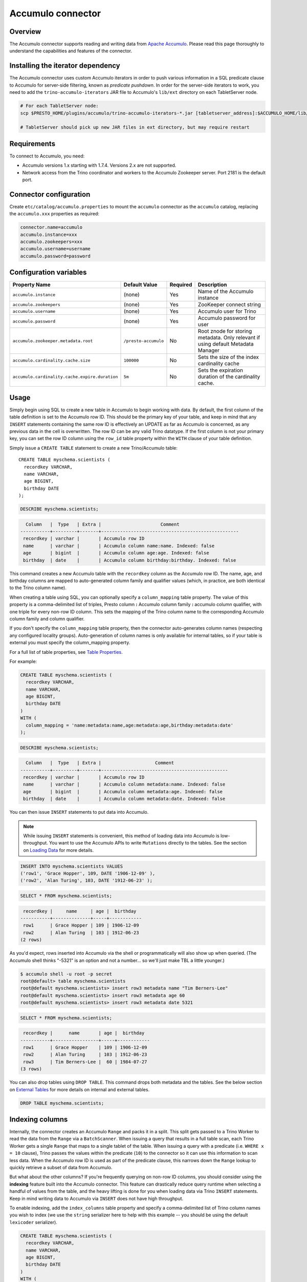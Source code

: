 Accumulo connector
==================

.. raw:: html

  <img src="../_static/img/accumulo.png" class="connector-logo">

Overview
--------

The Accumulo connector supports reading and writing data from
`Apache Accumulo <https://accumulo.apache.org/>`_.
Please read this page thoroughly to understand the capabilities and features of the connector.

Installing the iterator dependency
----------------------------------

The Accumulo connector uses custom Accumulo iterators in
order to push various information in a SQL predicate clause to Accumulo for
server-side filtering, known as *predicate pushdown*. In order
for the server-side iterators to work, you need to add the ``trino-accumulo-iterators``
JAR file to Accumulo's ``lib/ext`` directory on each TabletServer node.

.. code-block:: bash

    # For each TabletServer node:
    scp $PRESTO_HOME/plugins/accumulo/trino-accumulo-iterators-*.jar [tabletserver_address]:$ACCUMULO_HOME/lib/ext

    # TabletServer should pick up new JAR files in ext directory, but may require restart

Requirements
------------

To connect to Accumulo, you need:

* Accumulo versions 1.x starting with 1.7.4. Versions 2.x are not supported.
* Network access from the Trino coordinator and workers to the Accumulo
  Zookeeper server. Port 2181 is the default port.

Connector configuration
-----------------------

Create ``etc/catalog/accumulo.properties``
to mount the ``accumulo`` connector as the ``accumulo`` catalog,
replacing the ``accumulo.xxx`` properties as required:

.. code-block:: text

    connector.name=accumulo
    accumulo.instance=xxx
    accumulo.zookeepers=xxx
    accumulo.username=username
    accumulo.password=password

Configuration variables
-----------------------

================================================ ====================== ========== =====================================================================================
Property Name                                    Default Value          Required   Description
================================================ ====================== ========== =====================================================================================
``accumulo.instance``                            (none)                 Yes        Name of the Accumulo instance
``accumulo.zookeepers``                          (none)                 Yes        ZooKeeper connect string
``accumulo.username``                            (none)                 Yes        Accumulo user for Trino
``accumulo.password``                            (none)                 Yes        Accumulo password for user
``accumulo.zookeeper.metadata.root``             ``/presto-accumulo``   No         Root znode for storing metadata. Only relevant if using default Metadata Manager
``accumulo.cardinality.cache.size``              ``100000``             No         Sets the size of the index cardinality cache
``accumulo.cardinality.cache.expire.duration``   ``5m``                 No         Sets the expiration duration of the cardinality cache.
================================================ ====================== ========== =====================================================================================

Usage
-----

Simply begin using SQL to create a new table in Accumulo to begin
working with data. By default, the first column of the table definition
is set to the Accumulo row ID. This should be the primary key of your
table, and keep in mind that any ``INSERT`` statements containing the same
row ID is effectively an UPDATE as far as Accumulo is concerned, as any
previous data in the cell is overwritten. The row ID can be
any valid Trino datatype. If the first column is not your primary key, you
can set the row ID column using the ``row_id`` table property within the ``WITH``
clause of your table definition.

Simply issue a ``CREATE TABLE`` statement to create a new Trino/Accumulo table::

    CREATE TABLE myschema.scientists (
      recordkey VARCHAR,
      name VARCHAR,
      age BIGINT,
      birthday DATE
    );

.. code-block:: sql

    DESCRIBE myschema.scientists;

.. code-block:: text

      Column   |  Type   | Extra |                      Comment
    -----------+---------+-------+---------------------------------------------------
     recordkey | varchar |       | Accumulo row ID
     name      | varchar |       | Accumulo column name:name. Indexed: false
     age       | bigint  |       | Accumulo column age:age. Indexed: false
     birthday  | date    |       | Accumulo column birthday:birthday. Indexed: false

This command creates a new Accumulo table with the ``recordkey`` column
as the Accumulo row ID. The name, age, and birthday columns are mapped to
auto-generated column family and qualifier values (which, in practice,
are both identical to the Trino column name).

When creating a table using SQL, you can optionally specify a
``column_mapping`` table property. The value of this property is a
comma-delimited list of triples, Presto column **:** Accumulo column
family **:** accumulo column qualifier, with one triple for every
non-row ID column. This sets the mapping of the Trino column name to
the corresponding Accumulo column family and column qualifier.

If you don't specify the ``column_mapping`` table property, then the
connector auto-generates column names (respecting any configured locality groups).
Auto-generation of column names is only available for internal tables, so if your
table is external you must specify the column_mapping property.

For a full list of table properties, see `Table Properties <#table-properties>`__.

For example:

.. code-block:: sql

    CREATE TABLE myschema.scientists (
      recordkey VARCHAR,
      name VARCHAR,
      age BIGINT,
      birthday DATE
    )
    WITH (
      column_mapping = 'name:metadata:name,age:metadata:age,birthday:metadata:date'
    );

.. code-block:: sql

    DESCRIBE myschema.scientists;

.. code-block:: text

      Column   |  Type   | Extra |                    Comment
    -----------+---------+-------+-----------------------------------------------
     recordkey | varchar |       | Accumulo row ID
     name      | varchar |       | Accumulo column metadata:name. Indexed: false
     age       | bigint  |       | Accumulo column metadata:age. Indexed: false
     birthday  | date    |       | Accumulo column metadata:date. Indexed: false

You can then issue ``INSERT`` statements to put data into Accumulo.

.. note::

    While issuing ``INSERT`` statements is convenient,
    this method of loading data into Accumulo is low-throughput. You want
    to use the Accumulo APIs to write ``Mutations`` directly to the tables.
    See the section on `Loading Data <#loading-data>`__ for more details.

.. code-block:: sql

    INSERT INTO myschema.scientists VALUES
    ('row1', 'Grace Hopper', 109, DATE '1906-12-09' ),
    ('row2', 'Alan Turing', 103, DATE '1912-06-23' );

.. code-block:: sql

    SELECT * FROM myschema.scientists;

.. code-block:: text

     recordkey |     name     | age |  birthday
    -----------+--------------+-----+------------
     row1      | Grace Hopper | 109 | 1906-12-09
     row2      | Alan Turing  | 103 | 1912-06-23
    (2 rows)

As you'd expect, rows inserted into Accumulo via the shell or
programmatically will also show up when queried. (The Accumulo shell
thinks "-5321" is an option and not a number... so we'll just make TBL a
little younger.)

.. code-block:: bash

    $ accumulo shell -u root -p secret
    root@default> table myschema.scientists
    root@default myschema.scientists> insert row3 metadata name "Tim Berners-Lee"
    root@default myschema.scientists> insert row3 metadata age 60
    root@default myschema.scientists> insert row3 metadata date 5321

.. code-block:: sql

    SELECT * FROM myschema.scientists;

.. code-block:: text

     recordkey |      name       | age |  birthday
    -----------+-----------------+-----+------------
     row1      | Grace Hopper    | 109 | 1906-12-09
     row2      | Alan Turing     | 103 | 1912-06-23
     row3      | Tim Berners-Lee |  60 | 1984-07-27
    (3 rows)

You can also drop tables using ``DROP TABLE``. This command drops both
metadata and the tables. See the below section on `External
Tables <#external-tables>`__ for more details on internal and external
tables.

.. code-block:: sql

    DROP TABLE myschema.scientists;

Indexing columns
----------------

Internally, the connector creates an Accumulo ``Range`` and packs it in
a split. This split gets passed to a Trino Worker to read the data from
the ``Range`` via a ``BatchScanner``. When issuing a query that results
in a full table scan, each Trino Worker gets a single ``Range`` that
maps to a single tablet of the table. When issuing a query with a
predicate (i.e. ``WHERE x = 10`` clause), Trino passes the values
within the predicate (``10``) to the connector so it can use this
information to scan less data. When the Accumulo row ID is used as part
of the predicate clause, this narrows down the ``Range`` lookup to quickly
retrieve a subset of data from Accumulo.

But what about the other columns? If you're frequently querying on
non-row ID columns, you should consider using the **indexing**
feature built into the Accumulo connector. This feature can drastically
reduce query runtime when selecting a handful of values from the table,
and the heavy lifting is done for you when loading data via Trino
``INSERT`` statements. Keep in mind writing data to Accumulo via
``INSERT`` does not have high throughput.

To enable indexing, add the ``index_columns`` table property and specify
a comma-delimited list of Trino column names you wish to index (we use the
``string`` serializer here to help with this example -- you
should be using the default ``lexicoder`` serializer).

.. code-block:: sql

    CREATE TABLE myschema.scientists (
      recordkey VARCHAR,
      name VARCHAR,
      age BIGINT,
      birthday DATE
    )
    WITH (
      serializer = 'string',
      index_columns='name,age,birthday'
    );

After creating the table, we see there are an additional two Accumulo
tables to store the index and metrics.

.. code-block:: text

    root@default> tables
    accumulo.metadata
    accumulo.root
    myschema.scientists
    myschema.scientists_idx
    myschema.scientists_idx_metrics
    trace

After inserting data, we can look at the index table and see there are
indexed values for the name, age, and birthday columns. The connector
queries this index table

.. code-block:: sql

    INSERT INTO myschema.scientists VALUES
    ('row1', 'Grace Hopper', 109, DATE '1906-12-09'),
    ('row2', 'Alan Turing', 103, DATE '1912-06-23');

.. code-block:: text

    root@default> scan -t myschema.scientists_idx
    -21011 metadata_date:row2 []
    -23034 metadata_date:row1 []
    103 metadata_age:row2 []
    109 metadata_age:row1 []
    Alan Turing metadata_name:row2 []
    Grace Hopper metadata_name:row1 []

When issuing a query with a ``WHERE`` clause against indexed columns,
the connector searches the index table for all row IDs that contain the
value within the predicate. These row IDs are bundled into a Trino
split as single-value ``Range`` objects, the number of row IDs per split
is controlled by the value of ``accumulo.index_rows_per_split``, and
passed to a Trino worker to be configured in the ``BatchScanner`` which
scans the data table.

.. code-block:: sql

    SELECT * FROM myschema.scientists WHERE age = 109;

.. code-block:: text

     recordkey |     name     | age |  birthday
    -----------+--------------+-----+------------
     row1      | Grace Hopper | 109 | 1906-12-09
    (1 row)

Loading data
------------

The Accumulo connector supports loading data via INSERT statements, however
this method tends to be low-throughput and should not be relied on when throughput
is a concern. Instead, users of the connector should use the ``PrestoBatchWriter``
tool that is provided as part of the presto-accumulo-tools subproject in the
`presto-accumulo repository <https://github.com/bloomberg/presto-accumulo>`_.

The ``PrestoBatchWriter`` is a wrapper class for the typical ``BatchWriter`` that
leverages the Trino/Accumulo metadata to write Mutations to the main data table.
In particular, it handles indexing the given mutations on any indexed columns.
Usage of the tool is provided in the README in the `repository <https://github.com/bloomberg/presto-accumulo>`_.

External tables
---------------

By default, the tables created using SQL statements via Trino are
*internal* tables, that is both the Trino table metadata and the
Accumulo tables are managed by Trino. When you create an internal
table, the Accumulo table is created as well. You receive an error
if the Accumulo table already exists. When an internal table is dropped
via Trino, the Accumulo table, and any index tables, are dropped as
well.

To change this behavior, set the ``external`` property to ``true`` when
issuing the ``CREATE`` statement. This makes the table an *external*
table, and a ``DROP TABLE`` command **only** deletes the metadata
associated with the table.  If the Accumulo tables do not already exist,
they are created by the connector.

Creating an external table *will* set any configured locality groups as well
as the iterators on the index and metrics tables, if the table is indexed.
In short, the only difference between an external table and an internal table,
is that the connector deletes the Accumulo tables when a ``DROP TABLE`` command
is issued.

External tables can be a bit more difficult to work with, as the data is stored
in an expected format. If the data is not stored correctly, then you're
gonna have a bad time. Users must provide a ``column_mapping`` property
when creating the table. This creates the mapping of Trino column name
to the column family/qualifier for the cell of the table. The value of the
cell is stored in the ``Value`` of the Accumulo key/value pair. By default,
this value is expected to be serialized using Accumulo's *lexicoder* API.
If you are storing values as strings, you can specify a different serializer
using the ``serializer`` property of the table. See the section on
`Table Properties <#table-properties>`__ for more information.

Next, we create the Trino external table.

.. code-block:: sql

    CREATE TABLE external_table (
      a VARCHAR,
      b BIGINT,
      c DATE
    )
    WITH (
      column_mapping = 'a:md:a,b:md:b,c:md:c',
      external = true,
      index_columns = 'b,c',
      locality_groups = 'foo:b,c'
    );

After creating the table, usage of the table continues as usual:

.. code-block:: sql

    INSERT INTO external_table VALUES
    ('1', 1, DATE '2015-03-06'),
    ('2', 2, DATE '2015-03-07');

.. code-block:: sql

    SELECT * FROM external_table;

.. code-block:: text

     a | b |     c
    ---+---+------------
     1 | 1 | 2015-03-06
     2 | 2 | 2015-03-06
    (2 rows)

.. code-block:: sql

    DROP TABLE external_table;

After dropping the table, the table still exists in Accumulo because it is *external*.

.. code-block:: text

    root@default> tables
    accumulo.metadata
    accumulo.root
    external_table
    external_table_idx
    external_table_idx_metrics
    trace

If we wanted to add a new column to the table, we can create the table again and specify a new column.
Any existing rows in the table have a value of NULL. This command re-configures the Accumulo
tables, setting the locality groups and iterator configuration.

.. code-block:: sql

    CREATE TABLE external_table (
      a VARCHAR,
      b BIGINT,
      c DATE,
      d INTEGER
    )
    WITH (
      column_mapping = 'a:md:a,b:md:b,c:md:c,d:md:d',
      external = true,
      index_columns = 'b,c,d',
      locality_groups = 'foo:b,c,d'
    );

    SELECT * FROM external_table;

.. code-block:: sql

     a | b |     c      |  d
    ---+---+------------+------
     1 | 1 | 2015-03-06 | NULL
     2 | 2 | 2015-03-07 | NULL
    (2 rows)

Table properties
----------------

Table property usage example:

.. code-block:: sql

    CREATE TABLE myschema.scientists (
      recordkey VARCHAR,
      name VARCHAR,
      age BIGINT,
      birthday DATE
    )
    WITH (
      column_mapping = 'name:metadata:name,age:metadata:age,birthday:metadata:date',
      index_columns = 'name,age'
    );

==================== ================ ======================================================================================================
Property Name        Default Value    Description
==================== ================ ======================================================================================================
``column_mapping``   (generated)      Comma-delimited list of column metadata: ``col_name:col_family:col_qualifier,[...]``.
                                      Required for external tables.  Not setting this property results in auto-generated column names.
``index_columns``    (none)           A comma-delimited list of Trino columns that are indexed in this table's corresponding index table
``external``         ``false``        If true, Trino will only do metadata operations for the table.
                                      Otherwise, Trino will create and drop Accumulo tables where appropriate.
``locality_groups``  (none)           List of locality groups to set on the Accumulo table. Only valid on internal tables.
                                      String format is locality group name, colon, comma delimited list of column families in the group.
                                      Groups are delimited by pipes. Example: ``group1:famA,famB,famC|group2:famD,famE,famF|etc...``
``row_id``           (first column)   Trino column name that maps to the Accumulo row ID.
``serializer``       ``default``      Serializer for Accumulo data encodings. Can either be ``default``, ``string``, ``lexicoder``
                                      or a Java class name. Default is ``default``,
                                      i.e. the value from ``AccumuloRowSerializer.getDefault()``, i.e. ``lexicoder``.
``scan_auths``       (user auths)     Scan-time authorizations set on the batch scanner.
==================== ================ ======================================================================================================

Session properties
------------------

You can change the default value of a session property by using :doc:`/sql/set-session`.
Note that session properties are prefixed with the catalog name::

    SET SESSION accumulo.column_filter_optimizations_enabled = false;

============================================= ============= =======================================================================================================
Property Name                                 Default Value Description
============================================= ============= =======================================================================================================
``optimize_locality_enabled``                 ``true``      Set to true to enable data locality for non-indexed scans
``optimize_split_ranges_enabled``             ``true``      Set to true to split non-indexed queries by tablet splits. Should generally be true.
``optimize_index_enabled``                    ``true``      Set to true to enable usage of the secondary index on query
``index_rows_per_split``                      ``10000``     The number of Accumulo row IDs that are packed into a single Trino split
``index_threshold``                           ``0.2``       The ratio between number of rows to be scanned based on the index over the total number of rows
                                                            If the ratio is below this threshold, the index will be used.
``index_lowest_cardinality_threshold``        ``0.01``      The threshold where the column with the lowest cardinality will be used instead of computing an
                                                            intersection of ranges in the index. Secondary index must be enabled
``index_metrics_enabled``                     ``true``      Set to true to enable usage of the metrics table to optimize usage of the index
``scan_username``                             (config)      User to impersonate when scanning the tables. This property trumps the ``scan_auths`` table property
``index_short_circuit_cardinality_fetch``     ``true``      Short circuit the retrieval of index metrics once any column is less than the lowest cardinality threshold
``index_cardinality_cache_polling_duration``  ``10ms``      Sets the cardinality cache polling duration for short circuit retrieval of index metrics
============================================= ============= =======================================================================================================

Adding columns
--------------

Adding a new column to an existing table cannot be done today via
``ALTER TABLE [table] ADD COLUMN [name] [type]`` because of the additional
metadata required for the columns to work; the column family, qualifier,
and if the column is indexed.

Instead, you can use one of the utilities in the
`presto-accumulo-tools <https://github.com/bloomberg/presto-accumulo/tree/master/presto-accumulo-tools>`__
sub-project of the ``presto-accumulo`` repository.  Documentation and usage can be found in the README.

Serializers
-----------

The Trino connector for Accumulo has a pluggable serializer framework
for handling I/O between Trino and Accumulo. This enables end-users the
ability to programmatically serialized and deserialize their special data
formats within Accumulo, while abstracting away the complexity of the
connector itself.

There are two types of serializers currently available; a ``string``
serializer that treats values as Java ``String``, and a ``lexicoder``
serializer that leverages Accumulo's Lexicoder API to store values. The
default serializer is the ``lexicoder`` serializer, as this serializer
does not require expensive conversion operations back and forth between
``String`` objects and the Trino types -- the cell's value is encoded as a
byte array.

Additionally, the ``lexicoder`` serializer does proper lexigraphical ordering of
numerical types like ``BIGINT`` or ``TIMESTAMP``.  This is essential for the connector
to properly leverage the secondary index when querying for data.

You can change the default the serializer by specifying the
``serializer`` table property, using either ``default`` (which is
``lexicoder``), ``string`` or ``lexicoder`` for the built-in types, or
you could provide your own implementation by extending
``AccumuloRowSerializer``, adding it to the Trino ``CLASSPATH``, and
specifying the fully-qualified Java class name in the connector configuration.

.. code-block:: sql

    CREATE TABLE myschema.scientists (
      recordkey VARCHAR,
      name VARCHAR,
      age BIGINT,
      birthday DATE
    )
    WITH (
      column_mapping = 'name:metadata:name,age:metadata:age,birthday:metadata:date',
      serializer = 'default'
    );

.. code-block:: sql

    INSERT INTO myschema.scientists VALUES
    ('row1', 'Grace Hopper', 109, DATE '1906-12-09' ),
    ('row2', 'Alan Turing', 103, DATE '1912-06-23' );

.. code-block:: text

    root@default> scan -t myschema.scientists
    row1 metadata:age []    \x08\x80\x00\x00\x00\x00\x00\x00m
    row1 metadata:date []    \x08\x7F\xFF\xFF\xFF\xFF\xFF\xA6\x06
    row1 metadata:name []    Grace Hopper
    row2 metadata:age []    \x08\x80\x00\x00\x00\x00\x00\x00g
    row2 metadata:date []    \x08\x7F\xFF\xFF\xFF\xFF\xFF\xAD\xED
    row2 metadata:name []    Alan Turing

.. code-block:: sql

    CREATE TABLE myschema.stringy_scientists (
      recordkey VARCHAR,
      name VARCHAR,
      age BIGINT,
      birthday DATE
    )
    WITH (
      column_mapping = 'name:metadata:name,age:metadata:age,birthday:metadata:date',
      serializer = 'string'
    );

.. code-block:: sql

    INSERT INTO myschema.stringy_scientists VALUES
    ('row1', 'Grace Hopper', 109, DATE '1906-12-09' ),
    ('row2', 'Alan Turing', 103, DATE '1912-06-23' );

.. code-block:: text

    root@default> scan -t myschema.stringy_scientists
    row1 metadata:age []    109
    row1 metadata:date []    -23034
    row1 metadata:name []    Grace Hopper
    row2 metadata:age []    103
    row2 metadata:date []    -21011
    row2 metadata:name []    Alan Turing

.. code-block:: sql

    CREATE TABLE myschema.custom_scientists (
      recordkey VARCHAR,
      name VARCHAR,
      age BIGINT,
      birthday DATE
    )
    WITH (
      column_mapping = 'name:metadata:name,age:metadata:age,birthday:metadata:date',
      serializer = 'my.serializer.package.MySerializer'
    );

Metadata management
-------------------

Metadata for the Trino/Accumulo tables is stored in ZooKeeper. You can,
and should, issue SQL statements in Trino to create and drop tables.
This is the easiest method of creating the metadata required to make the
connector work. It is best to not mess with the metadata, but here are
the details of how it is stored.

A root node in ZooKeeper holds all the mappings, and the format is as
follows:

.. code-block:: text

    /metadata-root/schema/table

Where ``metadata-root`` is the value of ``zookeeper.metadata.root`` in
the config file (default is ``/presto-accumulo``), ``schema`` is the
Trino schema (which is identical to the Accumulo namespace name), and
``table`` is the Trino table name (again, identical to Accumulo name).
The data of the ``table`` ZooKeeper node is a serialized
``AccumuloTable`` Java object (which resides in the connector code).
This table contains the schema (namespace) name, table name, column
definitions, the serializer to use for the table, and any additional
table properties.

If you have a need to programmatically manipulate the ZooKeeper metadata
for Accumulo, take a look at
``io.trino.plugin.accumulo.metadata.ZooKeeperMetadataManager`` for some
Java code to simplify the process.

Converting table from internal to external
------------------------------------------

If your table is *internal*, you can convert it to an external table by deleting
the corresponding znode in ZooKeeper, effectively making the table no longer exist as
far as Trino is concerned.  Then, create the table again using the same DDL, but adding the
``external = true`` table property.

For example:

1. We're starting with an internal table ``foo.bar`` that was created with the below DDL.
If you have not previously defined a table property for ``column_mapping`` (like this example),
be sure to describe the table **before** deleting the metadata.  We need the column mappings
when creating the external table.

.. code-block:: sql

    CREATE TABLE foo.bar (a VARCHAR, b BIGINT, c DATE)
    WITH (
        index_columns = 'b,c'
    );

.. code-block:: sql

    DESCRIBE foo.bar;

.. code-block:: text

     Column |  Type   | Extra |               Comment
    --------+---------+-------+-------------------------------------
     a      | varchar |       | Accumulo row ID
     b      | bigint  |       | Accumulo column b:b. Indexed: true
     c      | date    |       | Accumulo column c:c. Indexed: true

2. Using the ZooKeeper CLI, delete the corresponding znode.  Note this uses the default ZooKeeper
metadata root of ``/presto-accumulo``

.. code-block:: text

    $ zkCli.sh
    [zk: localhost:2181(CONNECTED) 1] delete /presto-accumulo/foo/bar

3. Re-create the table using the same DDL as before, but adding the ``external=true`` property.
Note that if you had not previously defined the column_mapping, you need to add the property
to the new DDL (external tables require this property to be set).  The column mappings are in
the output of the ``DESCRIBE`` statement.

.. code-block:: sql

    CREATE TABLE foo.bar (
      a VARCHAR,
      b BIGINT,
      c DATE
    )
    WITH (
      column_mapping = 'a:a:a,b:b:b,c:c:c',
      index_columns = 'b,c',
      external = true
    );

.. _accumulo-sql-support:

SQL support
-----------

The connector provides read and write access to data and metadata in
the Accumulo database. In addition to the :ref:`globally available
<sql-globally-available>` and :ref:`read operation <sql-read-operations>`
statements, the connector supports the following features:

* :doc:`/sql/insert`
* :doc:`/sql/create-table`
* :doc:`/sql/create-table-as`
* :doc:`/sql/drop-table`
* :doc:`/sql/create-schema`
* :doc:`/sql/drop-schema`
